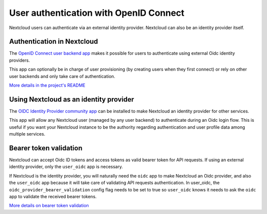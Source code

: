 =======================================
User authentication with OpenID Connect
=======================================

Nextcloud users can authenticate via an external identity provider.
Nextcloud can also be an identity provider itself.

Authentication in Nextcloud
---------------------------

The `OpenID Connect user backend app <https://apps.nextcloud.com/apps/user_oidc>`_ makes it possible for users to
authenticate using external Oidc identity providers.

This app can optionally be in charge of user provisioning (by creating users when they first connect) or rely on
other user backends and only take care of authentication.

`More details in the project's README <https://github.com/nextcloud/user_oidc#user_oidc>`_

Using Nextcloud as an identity provider
---------------------------------------

The `OIDC Identity Provider community app <https://apps.nextcloud.com/apps/oidc>`_
can be installed to make Nextcloud an identity provider for other services.

This app will allow any Nextcloud user (managed by any user backend) to authenticate during an Oidc login flow.
This is useful if you want your Nextcloud instance to be the authority regarding authentication and user profile data
among multiple services.

Bearer token validation
-----------------------

Nextcloud can accept Oidc ID tokens and access tokens as valid bearer token for API requests.
If using an external identity provider, only the ``user_oidc`` app is necessary.

If Nextcloud is the identity provider, you will naturally need the ``oidc`` app to make Nextcloud an Oidc provider,
and also the ``user_oidc`` app because it will take care of validating API requests authentication.
In user_oidc, the ``oidc_provider_bearer_validation`` config flag needs to be set to true so ``user_oidc`` knows
it needs to ask the ``oidc`` app to validate the received bearer tokens.

`More details on bearer token validation <https://github.com/nextcloud/user_oidc#bearer-token-validation>`_
